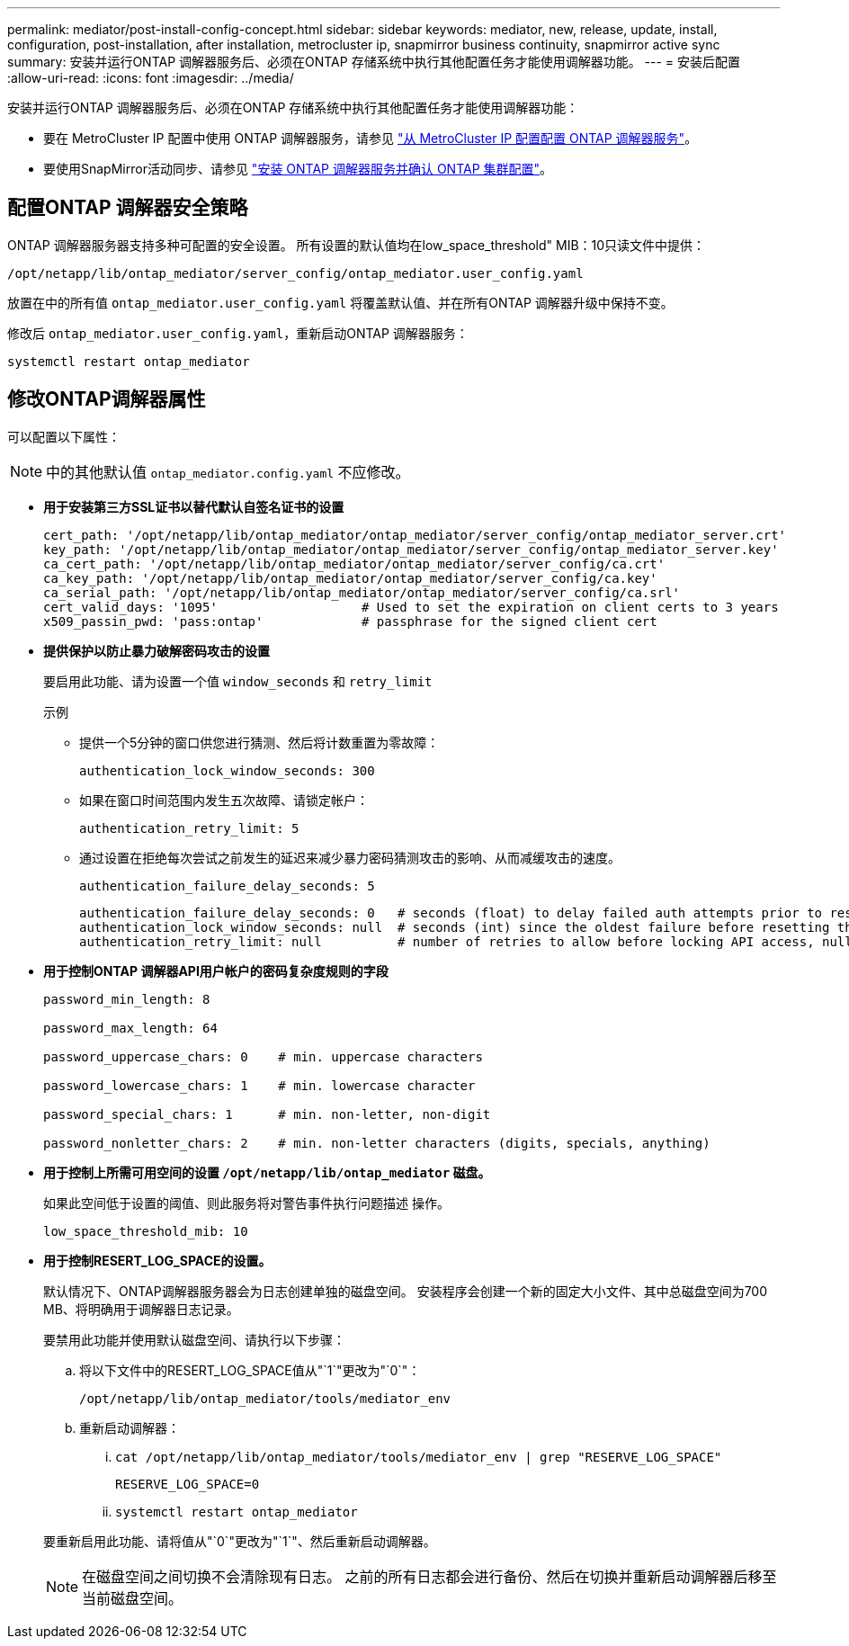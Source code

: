 ---
permalink: mediator/post-install-config-concept.html 
sidebar: sidebar 
keywords: mediator, new, release, update, install, configuration, post-installation, after installation, metrocluster ip, snapmirror business continuity, snapmirror active sync 
summary: 安装并运行ONTAP 调解器服务后、必须在ONTAP 存储系统中执行其他配置任务才能使用调解器功能。 
---
= 安装后配置
:allow-uri-read: 
:icons: font
:imagesdir: ../media/


[role="lead"]
安装并运行ONTAP 调解器服务后、必须在ONTAP 存储系统中执行其他配置任务才能使用调解器功能：

* 要在 MetroCluster IP 配置中使用 ONTAP 调解器服务，请参见 link:https://docs.netapp.com/us-en/ontap-metrocluster/install-ip/task_configuring_the_ontap_mediator_service_from_a_metrocluster_ip_configuration.html["从 MetroCluster IP 配置配置 ONTAP 调解器服务"^]。
* 要使用SnapMirror活动同步、请参见 link:../snapmirror-active-sync/mediator-install-task.html["安装 ONTAP 调解器服务并确认 ONTAP 集群配置"]。




== 配置ONTAP 调解器安全策略

ONTAP 调解器服务器支持多种可配置的安全设置。  所有设置的默认值均在low_space_threshold" MIB：10只读文件中提供：

`/opt/netapp/lib/ontap_mediator/server_config/ontap_mediator.user_config.yaml`

放置在中的所有值 `ontap_mediator.user_config.yaml` 将覆盖默认值、并在所有ONTAP 调解器升级中保持不变。

修改后 `ontap_mediator.user_config.yaml`，重新启动ONTAP 调解器服务：

`systemctl restart ontap_mediator`



== 修改ONTAP调解器属性

可以配置以下属性：


NOTE: 中的其他默认值 `ontap_mediator.config.yaml` 不应修改。

* *用于安装第三方SSL证书以替代默认自签名证书的设置*
+
....
cert_path: '/opt/netapp/lib/ontap_mediator/ontap_mediator/server_config/ontap_mediator_server.crt'
key_path: '/opt/netapp/lib/ontap_mediator/ontap_mediator/server_config/ontap_mediator_server.key'
ca_cert_path: '/opt/netapp/lib/ontap_mediator/ontap_mediator/server_config/ca.crt'
ca_key_path: '/opt/netapp/lib/ontap_mediator/ontap_mediator/server_config/ca.key'
ca_serial_path: '/opt/netapp/lib/ontap_mediator/ontap_mediator/server_config/ca.srl'
cert_valid_days: '1095'                   # Used to set the expiration on client certs to 3 years
x509_passin_pwd: 'pass:ontap'             # passphrase for the signed client cert
....
* *提供保护以防止暴力破解密码攻击的设置*
+
要启用此功能、请为设置一个值 `window_seconds` 和 `retry_limit`

+
示例

+
--
** 提供一个5分钟的窗口供您进行猜测、然后将计数重置为零故障：
+
`authentication_lock_window_seconds: 300`

** 如果在窗口时间范围内发生五次故障、请锁定帐户：
+
`authentication_retry_limit: 5`

** 通过设置在拒绝每次尝试之前发生的延迟来减少暴力密码猜测攻击的影响、从而减缓攻击的速度。
+
`authentication_failure_delay_seconds: 5`

+
....
authentication_failure_delay_seconds: 0   # seconds (float) to delay failed auth attempts prior to response, 0 = no delay
authentication_lock_window_seconds: null  # seconds (int) since the oldest failure before resetting the retry counter, null = no window
authentication_retry_limit: null          # number of retries to allow before locking API access, null = unlimited
....


--
* *用于控制ONTAP 调解器API用户帐户的密码复杂度规则的字段*
+
....
password_min_length: 8

password_max_length: 64

password_uppercase_chars: 0    # min. uppercase characters

password_lowercase_chars: 1    # min. lowercase character

password_special_chars: 1      # min. non-letter, non-digit

password_nonletter_chars: 2    # min. non-letter characters (digits, specials, anything)
....
* *用于控制上所需可用空间的设置 `/opt/netapp/lib/ontap_mediator` 磁盘。*
+
如果此空间低于设置的阈值、则此服务将对警告事件执行问题描述 操作。

+
....
low_space_threshold_mib: 10
....
* *用于控制RESERT_LOG_SPACE的设置。*
+
默认情况下、ONTAP调解器服务器会为日志创建单独的磁盘空间。  安装程序会创建一个新的固定大小文件、其中总磁盘空间为700 MB、将明确用于调解器日志记录。

+
要禁用此功能并使用默认磁盘空间、请执行以下步骤：

+
--
.. 将以下文件中的RESERT_LOG_SPACE值从"`1`"更改为"`0`"：
+
`/opt/netapp/lib/ontap_mediator/tools/mediator_env`

.. 重新启动调解器：
+
... `cat /opt/netapp/lib/ontap_mediator/tools/mediator_env | grep "RESERVE_LOG_SPACE"`
+
....
RESERVE_LOG_SPACE=0
....
... `systemctl restart ontap_mediator`




--
+
要重新启用此功能、请将值从"`0`"更改为"`1`"、然后重新启动调解器。

+

NOTE: 在磁盘空间之间切换不会清除现有日志。  之前的所有日志都会进行备份、然后在切换并重新启动调解器后移至当前磁盘空间。


